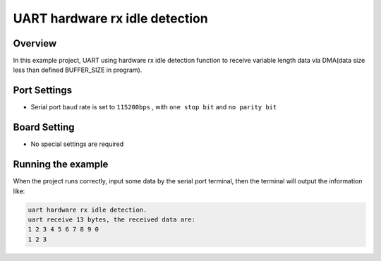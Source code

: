 .. _uart_hardware_rx_idle_detection:

UART hardware rx idle detection
==============================================================

Overview
--------

In this example project, UART using hardware rx idle detection function to receive variable length data via DMA(data size less than defined BUFFER_SIZE in program).

Port Settings
-------------

- Serial port baud rate is set to ``115200bps`` , with ``one stop bit``  and ``no parity bit``

Board Setting
-------------

- No special settings are required

Running the example
-------------------

When the project runs correctly, input some data by the serial port terminal, then the terminal will output the information like:

.. code-block:: console

   uart hardware rx idle detection.
   uart receive 13 bytes, the received data are:
   1 2 3 4 5 6 7 8 9 0
   1 2 3

